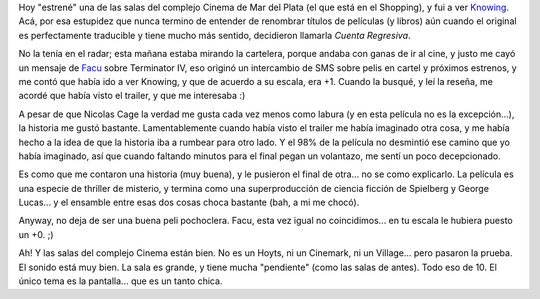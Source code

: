 .. title: Knowing
.. slug: knowing
.. date: 2009-04-05 22:13:57 UTC-03:00
.. tags: Cine
.. category: 
.. link: 
.. description: 
.. type: text
.. author: cHagHi
.. from_wp: True

Hoy "estrené" una de las salas del complejo Cinema de Mar del Plata (el
que está en el Shopping), y fui a ver `Knowing`_. Acá, por esa estupidez
que nunca termino de entender de renombrar títulos de películas (y
libros) aún cuando el original es perfectamente traducible y tiene mucho
más sentido, decidieron llamarla *Cuenta Regresiva*.

No la tenía en el radar; esta mañana estaba mirando la cartelera, porque
andaba con ganas de ir al cine, y justo me cayó un mensaje de `Facu`_
sobre Terminator IV, eso originó un intercambio de SMS sobre pelis en
cartel y próximos estrenos, y me contó que había ido a ver Knowing, y
que de acuerdo a su escala, era +1. Cuando la busqué, y leí la reseña,
me acordé que había visto el trailer, y que me interesaba :)

A pesar de que Nicolas Cage la verdad me gusta cada vez menos como
labura (y en esta película no es la excepción...), la historia me gustó
bastante. Lamentablemente cuando había visto el trailer me había
imaginado otra cosa, y me había hecho a la idea de que la historia iba a
rumbear para otro lado. Y el 98% de la película no desmintió ese camino
que yo había imaginado, así que cuando faltando minutos para el final
pegan un volantazo, me sentí un poco decepcionado.

Es como que me contaron una historia (muy buena), y le pusieron el final
de otra... no se como explicarlo. La película es una especie de thriller
de misterio, y termina como una superproducción de ciencia ficción de
Spielberg y George Lucas... y el ensamble entre esas dos cosas choca
bastante (bah, a mi me chocó).

Anyway, no deja de ser una buena peli pochoclera. Facu, esta vez igual
no coincidimos... en tu escala le hubiera puesto un +0. ;)

Ah! Y las salas del complejo Cinema están bien. No es un Hoyts, ni un
Cinemark, ni un Village... pero pasaron la prueba. El sonido está muy
bien. La sala es grande, y tiene mucha "pendiente" (como las salas de
antes). Todo eso de 10. El único tema es la pantalla... que es un tanto
chica.

 

.. _Knowing: http://www.imdb.com/title/tt0448011/
.. _Facu: http://www.taniquetil.com.ar/plog/
